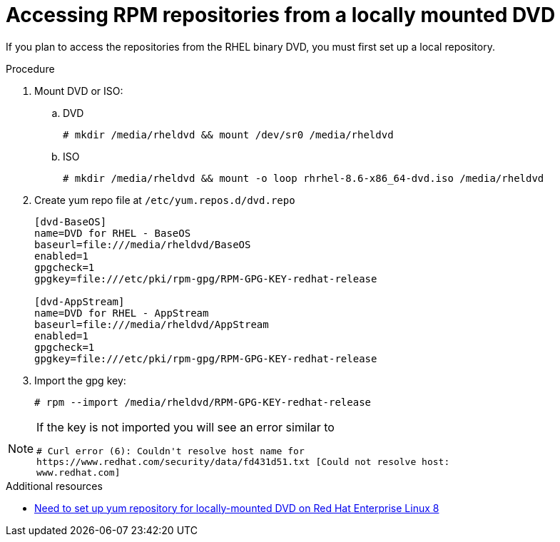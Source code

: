 :_mod-docs-content-type: PROCEDURE

[id="accessing-rpm-repositories-for-locally-mounted-dvd_{context}"]

= Accessing RPM repositories from a locally mounted DVD


If you plan to access the repositories from the RHEL binary DVD, you must first set up a local repository.

.Procedure

. Mount DVD or ISO:

.. DVD
+
----
# mkdir /media/rheldvd && mount /dev/sr0 /media/rheldvd
----

.. ISO
+
----
# mkdir /media/rheldvd && mount -o loop rhrhel-8.6-x86_64-dvd.iso /media/rheldvd
----

. Create yum repo file at `/etc/yum.repos.d/dvd.repo`
+
----
[dvd-BaseOS]
name=DVD for RHEL - BaseOS
baseurl=file:///media/rheldvd/BaseOS
enabled=1
gpgcheck=1
gpgkey=file:///etc/pki/rpm-gpg/RPM-GPG-KEY-redhat-release

[dvd-AppStream]
name=DVD for RHEL - AppStream
baseurl=file:///media/rheldvd/AppStream
enabled=1
gpgcheck=1
gpgkey=file:///etc/pki/rpm-gpg/RPM-GPG-KEY-redhat-release
----

. Import the gpg key:
+
----
# rpm --import /media/rheldvd/RPM-GPG-KEY-redhat-release
----

[NOTE]
====
If the key is not imported you will see an error similar to
----
# Curl error (6): Couldn't resolve host name for
https://www.redhat.com/security/data/fd431d51.txt [Could not resolve host:
www.redhat.com]
----
====

[role="_additional-resources"]
.Additional resources
* link:https://access.redhat.com/solutions/3776721[Need to set up yum repository for locally-mounted DVD on Red Hat Enterprise Linux 8]
